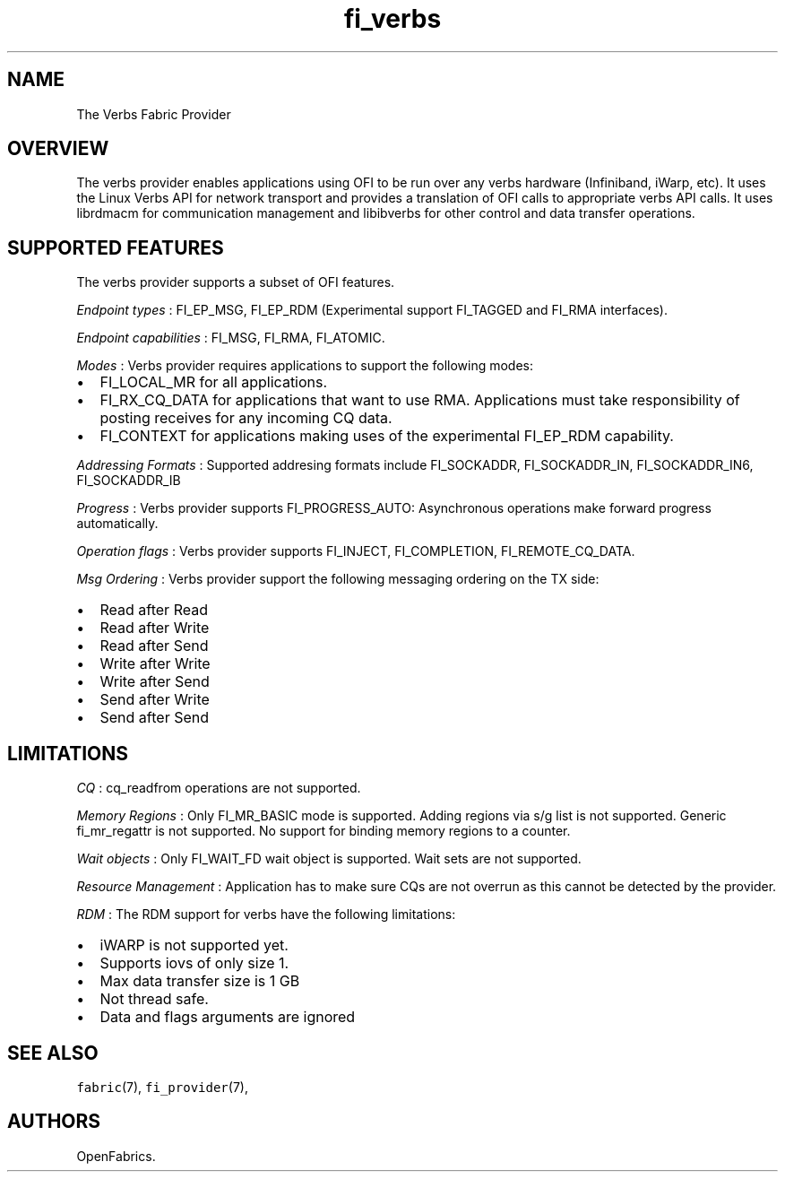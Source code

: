 .TH "fi_verbs" "7" "2016\-08\-10" "Libfabric Programmer\[aq]s Manual" "\@VERSION\@"
.SH NAME
.PP
The Verbs Fabric Provider
.SH OVERVIEW
.PP
The verbs provider enables applications using OFI to be run over any
verbs hardware (Infiniband, iWarp, etc).
It uses the Linux Verbs API for network transport and provides a
translation of OFI calls to appropriate verbs API calls.
It uses librdmacm for communication management and libibverbs for other
control and data transfer operations.
.SH SUPPORTED FEATURES
.PP
The verbs provider supports a subset of OFI features.
.PP
\f[I]Endpoint types\f[] : FI_EP_MSG, FI_EP_RDM (Experimental support
FI_TAGGED and FI_RMA interfaces).
.PP
\f[I]Endpoint capabilities\f[] : FI_MSG, FI_RMA, FI_ATOMIC.
.PP
\f[I]Modes\f[] : Verbs provider requires applications to support the
following modes:
.IP \[bu] 2
FI_LOCAL_MR for all applications.
.IP \[bu] 2
FI_RX_CQ_DATA for applications that want to use RMA.
Applications must take responsibility of posting receives for any
incoming CQ data.
.IP \[bu] 2
FI_CONTEXT for applications making uses of the experimental FI_EP_RDM
capability.
.PP
\f[I]Addressing Formats\f[] : Supported addresing formats include
FI_SOCKADDR, FI_SOCKADDR_IN, FI_SOCKADDR_IN6, FI_SOCKADDR_IB
.PP
\f[I]Progress\f[] : Verbs provider supports FI_PROGRESS_AUTO:
Asynchronous operations make forward progress automatically.
.PP
\f[I]Operation flags\f[] : Verbs provider supports FI_INJECT,
FI_COMPLETION, FI_REMOTE_CQ_DATA.
.PP
\f[I]Msg Ordering\f[] : Verbs provider support the following messaging
ordering on the TX side:
.IP \[bu] 2
Read after Read
.IP \[bu] 2
Read after Write
.IP \[bu] 2
Read after Send
.IP \[bu] 2
Write after Write
.IP \[bu] 2
Write after Send
.IP \[bu] 2
Send after Write
.IP \[bu] 2
Send after Send
.SH LIMITATIONS
.PP
\f[I]CQ\f[] : cq_readfrom operations are not supported.
.PP
\f[I]Memory Regions\f[] : Only FI_MR_BASIC mode is supported.
Adding regions via s/g list is not supported.
Generic fi_mr_regattr is not supported.
No support for binding memory regions to a counter.
.PP
\f[I]Wait objects\f[] : Only FI_WAIT_FD wait object is supported.
Wait sets are not supported.
.PP
\f[I]Resource Management\f[] : Application has to make sure CQs are not
overrun as this cannot be detected by the provider.
.PP
\f[I]RDM\f[] : The RDM support for verbs have the following limitations:
.IP \[bu] 2
iWARP is not supported yet.
.IP \[bu] 2
Supports iovs of only size 1.
.IP \[bu] 2
Max data transfer size is 1 GB
.IP \[bu] 2
Not thread safe.
.IP \[bu] 2
Data and flags arguments are ignored
.SH SEE ALSO
.PP
\f[C]fabric\f[](7), \f[C]fi_provider\f[](7),
.SH AUTHORS
OpenFabrics.
